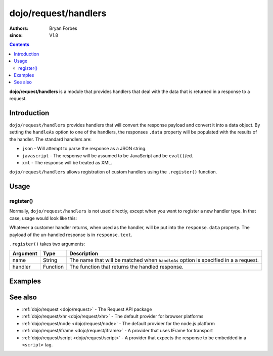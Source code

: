 .. _dojo/request/handlers:

=====================
dojo/request/handlers
=====================

:authors: Bryan Forbes
:since: V1.8

.. contents ::
    :depth: 2

**dojo/request/handlers** is a module that provides handlers that deal with the data that is returned in a response to a
request.

Introduction
============

``dojo/request/handlers`` provides handlers that will convert the response payload and convert it into a data object. By
setting the ``handleAs`` option to one of the handlers, the responses ``.data`` property will be populated with the
results of the handler. The standard handlers are:

* ``json`` - Will attempt to parse the response as a JSON string.

* ``javascript`` - The response will be assumed to be JavaScript and be ``eval()``/ed.

* ``xml`` - The response will be treated as XML.

``dojo/request/handlers`` allows registration of custom handlers using the ``.register()`` function.

Usage
=====

register()
----------

Normally, ``dojo/request/handlers`` is not used directly, except when you want to register a new handler type. In that
case, usage would look like this:

.. js ::

  require(["dojo/request/handlers", "dojo/request"], require(handlers, request){
    handlers.register("something", function(response){
      // Do something with response
      return something;
    });
    
    request("http://example.com/something", {
      handleAs: "something"
    }).then(function(response){
      // response.data contains handled response
    });
  });

Whatever a customer handler returns, when used as the handler, will be put into the ``response.data`` property. The
payload of the un-handled response is in ``response.text``.

``.register()`` takes two arguments:

======== ======== ===================================================================================
Argument Type     Description
======== ======== ===================================================================================
name     String   The name that will be matched when ``handleAs`` option is specified in a a request.
handler  Function The function that returns the handled response.
======== ======== ===================================================================================

Examples
========

.. code-example ::
  :djConfig: async: true, parseOnLoad: false

  This example retrieves a JSON resource, which is set to be handled as ``json`` and outputs the ``response.data``,
  which will be a JavaScript object that has been converted from the JSON.

  .. js ::

    require(["dojo/request", "dojo/dom", "dojo/dom-construct", "dojo/json", "dojo/on", "dojo/domReady!"],
    function(request, dom, domConst, JSON, on){
      on(dom.byId("startButton"), "click", function(){
        domConst.place("<p>Requesting...</p>", "output");
        request("./helloworld.json", {
          handleAs: "json"
        }).then(function(response){
          domConst.place("<p>response.data: <code>" + JSON.stringify(response.data) + "</code>", "output");
        });
      });
    });

  .. html ::

    <h1>Output:</h1>
    <div id="output"></div>
    <button type="button" id="startButton">Start</button>

.. code-example ::
  :djConfig: async: true, parseOnLoad: false

  This example retrieves an XML resource, which is set to be handled as ``xml`` and outputs the ``response.data``, which
  will be a JavaScript object that has been converted from the XML.

  .. js ::

    require(["dojo/request", "dojo/dom", "dojo/dom-construct", "dojo/json", "dojo/on", "dojo/domReady!"],
    function(request, dom, domConst, JSON, on){
      on(dom.byId("startButton"), "click", function(){
        domConst.place("<p>Requesting...</p>", "output");
        request("./helloworld.xml",{
          handleAs: "xml"
        }).then(function(response){
          domConst.place("<p>response.data: <code>" + JSON.stringify(response.data) + "</code>", "output");
        });
      });
    });

  .. html ::

    <h1>Output:</h1>
    <div id="output"></div>
    <button type="button" id="startButton">Start</button>

.. code-example ::
  :djConfig: async: true, parseOnLoad: false

  This example retrieves an JavaScript resource, which is set to be handled as ``javascript`` and outputs the
  ``response.data``, which will be a JavaScript object that was retrieved. Any retrieved JavaScript is ``eval()``\ed in
  the global scope.

  .. js ::

    require(["dojo/request", "dojo/dom", "dojo/dom-construct", "dojo/json", "dojo/on", "dojo/domReady!"],
    function(request, dom, domConst, JSON, on){
      on(dom.byId("startButton"), "click", function(){
        domConst.place("<p>Requesting...</p>", "output");
        request("./helloworld.js",{
          handleAs: "javascript"
        }).then(function(response){
          domConst.place("<p>response.data: <code>" + JSON.stringify(response.data) + "</code>", "output");
        });
      });
    });

  .. html ::

    <h1>Output:</h1>
    <div id="output"></div>
    <button type="button" id="startButton">Start</button>

.. code-example ::
  :djConfig: async: true, parseOnLoad: false

  This example registers a custom handler and requests a resource that will be handled by the custom handler.

  .. js ::

    require(["dojo/request/handlers", "dojo/request", "dojo/dom", "dojo/dom-construct", "dojo/json",
        "dojo/on", "dojo/domReady!"],
    function(handlers, request, dom, domConst, JSON, on){
      handlers.register("custom", function(response){
        var data = JSON.parse(response.text);
        data.hello += "!";
        return data;
      });
      
      on(dom.byId("startButton"), "click", function(){
        domConst.place("<p>Requesting...</p>", "output");
        request("./helloworld.json", {
          handleAs: "custom"
        }).then(function(response){
          domConst.place("<p>repsonse.data: <code>" + JSON.stringify(response.data) + "</code>", "output");
        });
      });
    });

  .. html ::

    <h1>Output:</h1>
    <div id="output"></div>
    <button type="button" id="startButton">Start</button>

See also
========

* :ref:`dojo/request <dojo/request>` - The Request API package

* :ref:`dojo/request/xhr <dojo/request/xhr>` - The default provider for browser platforms

* :ref:`dojo/request/node <dojo/request/node>` - The default provider for the node.js platform

* :ref:`dojo/request/iframe <dojo/request/iframe>` - A provider that uses IFrame for transport

* :ref:`dojo/request/script <dojo/request/script>` - A provider that expects the response to be embedded in a
  ``<script>`` tag.

